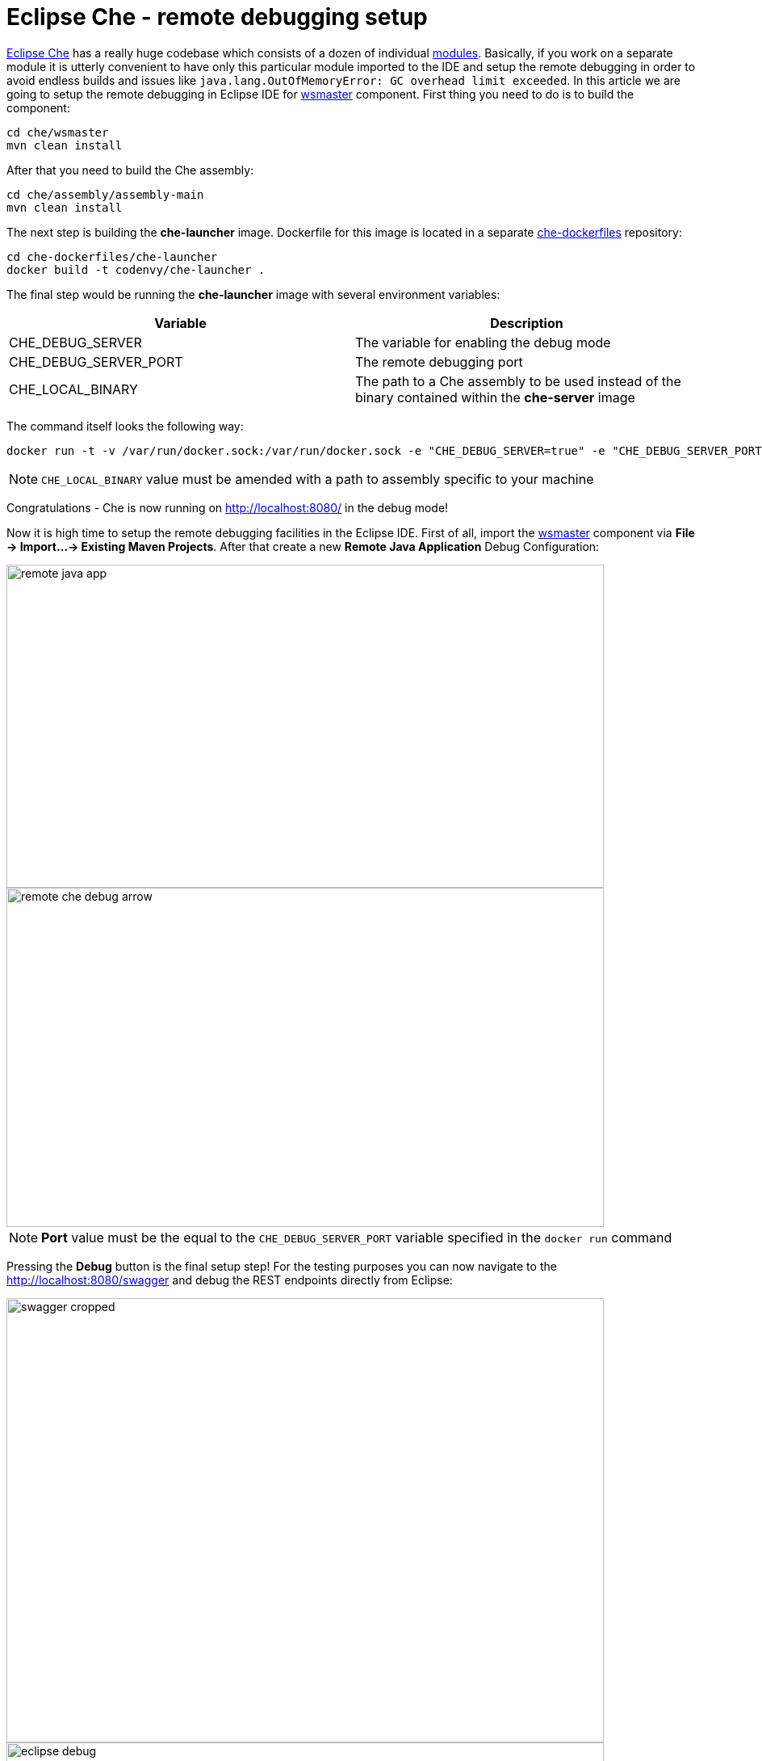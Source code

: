 = Eclipse Che -  remote debugging setup

https://eclipse-che.readme.io/docs/[Eclipse Che] has a really huge codebase which consists of a dozen of individual https://github.com/eclipse/che/wiki/Development-Workflow#modules[modules]. Basically, if you work on a separate module it is utterly convenient to have only this particular module imported to the IDE and setup the remote debugging in order to avoid endless builds and issues like `java.lang.OutOfMemoryError: GC overhead limit exceeded`. In this article we are going to setup the remote debugging in Eclipse IDE for https://github.com/eclipse/che/tree/master/wsmaster[wsmaster] component. First thing you need to do is to build the component:

....
cd che/wsmaster
mvn clean install
....

After that you need to build the Che assembly: 

....
cd che/assembly/assembly-main
mvn clean install
....

The next step is building the *che-launcher* image. Dockerfile for this image is located in a separate https://github.com/eclipse/che-dockerfiles[che-dockerfiles] repository:

....
cd che-dockerfiles/che-launcher
docker build -t codenvy/che-launcher .
....

The final step would be running the *che-launcher* image with several environment variables:

|===
|Variable | Description

|CHE_DEBUG_SERVER
|The variable for enabling the debug mode

|CHE_DEBUG_SERVER_PORT
|The remote debugging port

|CHE_LOCAL_BINARY
|The path to a Che assembly to be used instead of the binary contained within the *che-server* image
|===

The command itself looks the following way:
....
docker run -t -v /var/run/docker.sock:/var/run/docker.sock -e "CHE_DEBUG_SERVER=true" -e "CHE_DEBUG_SERVER_PORT=9999" -e "CHE_LOCAL_BINARY=/home/git/che/assembly/assembly-main/target/eclipse-che-5.0.0-M5-SNAPSHOT/eclipse-che-5.0.0-M5-SNAPSHOT" codenvy/che start
....

NOTE: `CHE_LOCAL_BINARY` value must be amended with a path to assembly specific to your machine

Congratulations - Che is now running on http://localhost:8080/ in the debug mode!

Now it is high time to setup the remote debugging facilities in the Eclipse IDE. First of all, import the https://github.com/ibuziuk/che/tree/master/wsmaster[wsmaster] component via *File -> Import...-> Existing Maven Projects*. After that create a new *Remote Java Application* Debug Configuration:

image::images/che-remote-debugging/remote_java_app.png[width="740", height="400", caption="Remote Java Application"]

image::images/che-remote-debugging/remote_che_debug_arrow.png[width="740", height="420", caption="Debug Configuration"]

NOTE: *Port* value must be the equal to the `CHE_DEBUG_SERVER_PORT` variable specified in the `docker run` command

Pressing the *Debug* button is the final setup step! For the testing purposes you can now navigate to the  http://localhost:8080/swagger and debug the REST endpoints directly from Eclipse:

image::images/che-remote-debugging/swagger_cropped.png[width="740", height="550", caption="Eclipse Che Swagger API"]

image::images/che-remote-debugging/eclipse_debug.png[width="740", height="250", caption="Debugging Che Swagger API in Eclipse"]
